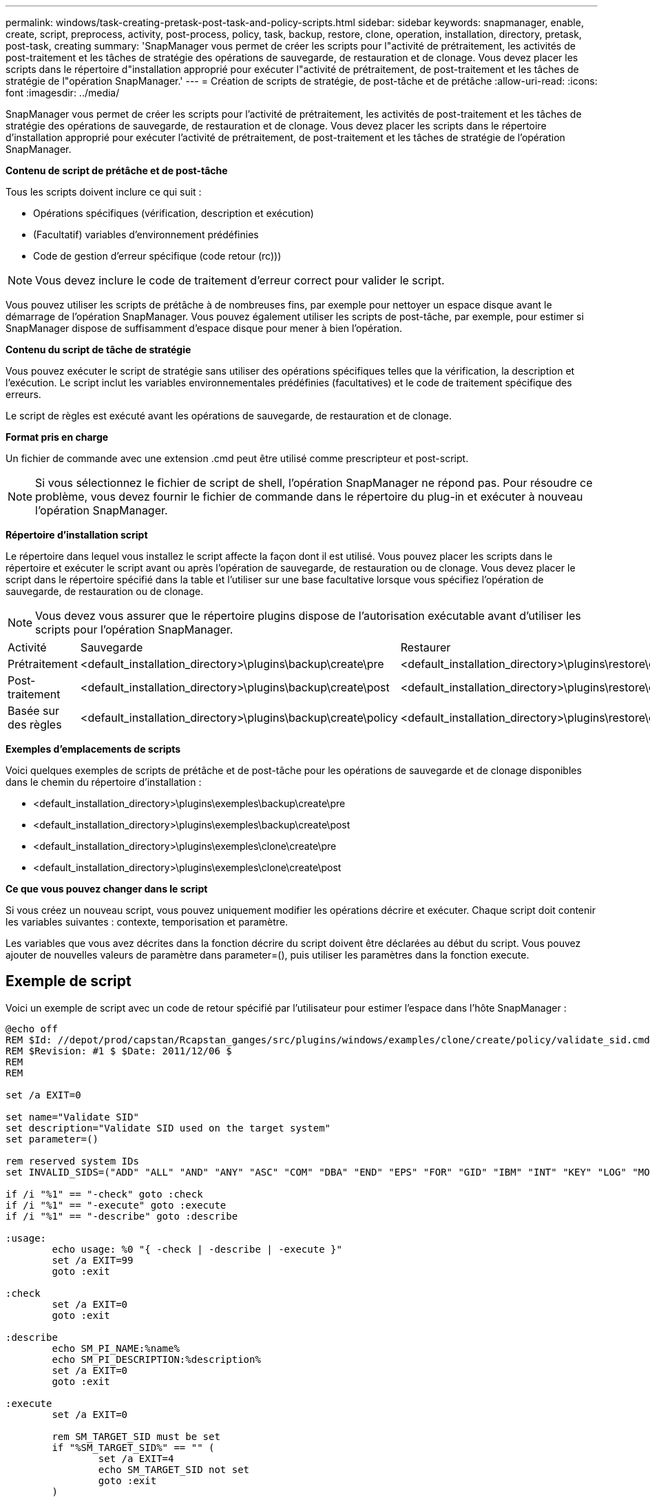---
permalink: windows/task-creating-pretask-post-task-and-policy-scripts.html 
sidebar: sidebar 
keywords: snapmanager, enable, create, script, preprocess, activity, post-process, policy, task, backup, restore, clone, operation, installation, directory, pretask, post-task, creating 
summary: 'SnapManager vous permet de créer les scripts pour l"activité de prétraitement, les activités de post-traitement et les tâches de stratégie des opérations de sauvegarde, de restauration et de clonage. Vous devez placer les scripts dans le répertoire d"installation approprié pour exécuter l"activité de prétraitement, de post-traitement et les tâches de stratégie de l"opération SnapManager.' 
---
= Création de scripts de stratégie, de post-tâche et de prétâche
:allow-uri-read: 
:icons: font
:imagesdir: ../media/


[role="lead"]
SnapManager vous permet de créer les scripts pour l'activité de prétraitement, les activités de post-traitement et les tâches de stratégie des opérations de sauvegarde, de restauration et de clonage. Vous devez placer les scripts dans le répertoire d'installation approprié pour exécuter l'activité de prétraitement, de post-traitement et les tâches de stratégie de l'opération SnapManager.

*Contenu de script de prétâche et de post-tâche*

Tous les scripts doivent inclure ce qui suit :

* Opérations spécifiques (vérification, description et exécution)
* (Facultatif) variables d'environnement prédéfinies
* Code de gestion d'erreur spécifique (code retour (rc)))



NOTE: Vous devez inclure le code de traitement d'erreur correct pour valider le script.

Vous pouvez utiliser les scripts de prétâche à de nombreuses fins, par exemple pour nettoyer un espace disque avant le démarrage de l'opération SnapManager. Vous pouvez également utiliser les scripts de post-tâche, par exemple, pour estimer si SnapManager dispose de suffisamment d'espace disque pour mener à bien l'opération.

*Contenu du script de tâche de stratégie*

Vous pouvez exécuter le script de stratégie sans utiliser des opérations spécifiques telles que la vérification, la description et l'exécution. Le script inclut les variables environnementales prédéfinies (facultatives) et le code de traitement spécifique des erreurs.

Le script de règles est exécuté avant les opérations de sauvegarde, de restauration et de clonage.

*Format pris en charge*

Un fichier de commande avec une extension .cmd peut être utilisé comme prescripteur et post-script.


NOTE: Si vous sélectionnez le fichier de script de shell, l'opération SnapManager ne répond pas. Pour résoudre ce problème, vous devez fournir le fichier de commande dans le répertoire du plug-in et exécuter à nouveau l'opération SnapManager.

*Répertoire d'installation script*

Le répertoire dans lequel vous installez le script affecte la façon dont il est utilisé. Vous pouvez placer les scripts dans le répertoire et exécuter le script avant ou après l'opération de sauvegarde, de restauration ou de clonage. Vous devez placer le script dans le répertoire spécifié dans la table et l'utiliser sur une base facultative lorsque vous spécifiez l'opération de sauvegarde, de restauration ou de clonage.


NOTE: Vous devez vous assurer que le répertoire plugins dispose de l'autorisation exécutable avant d'utiliser les scripts pour l'opération SnapManager.

|===


| Activité | Sauvegarde | Restaurer | Clonage 


 a| 
Prétraitement
 a| 
<default_installation_directory>\plugins\backup\create\pre
 a| 
<default_installation_directory>\plugins\restore\create\pre
 a| 
<default_installation_directory>\plugins\clone\create\pre



 a| 
Post-traitement
 a| 
<default_installation_directory>\plugins\backup\create\post
 a| 
<default_installation_directory>\plugins\restore\create\post
 a| 
<default_installation_directory>\plugins\clone\create\post



 a| 
Basée sur des règles
 a| 
<default_installation_directory>\plugins\backup\create\policy
 a| 
<default_installation_directory>\plugins\restore\create\policy
 a| 
<default_installation_directory>\plugins\clone\create\policy

|===
*Exemples d'emplacements de scripts*

Voici quelques exemples de scripts de prétâche et de post-tâche pour les opérations de sauvegarde et de clonage disponibles dans le chemin du répertoire d'installation :

* <default_installation_directory>\plugins\exemples\backup\create\pre
* <default_installation_directory>\plugins\exemples\backup\create\post
* <default_installation_directory>\plugins\exemples\clone\create\pre
* <default_installation_directory>\plugins\exemples\clone\create\post


*Ce que vous pouvez changer dans le script*

Si vous créez un nouveau script, vous pouvez uniquement modifier les opérations décrire et exécuter. Chaque script doit contenir les variables suivantes : contexte, temporisation et paramètre.

Les variables que vous avez décrites dans la fonction décrire du script doivent être déclarées au début du script. Vous pouvez ajouter de nouvelles valeurs de paramètre dans parameter=(), puis utiliser les paramètres dans la fonction execute.



== Exemple de script

Voici un exemple de script avec un code de retour spécifié par l'utilisateur pour estimer l'espace dans l'hôte SnapManager :

[listing]
----
@echo off
REM $Id: //depot/prod/capstan/Rcapstan_ganges/src/plugins/windows/examples/clone/create/policy/validate_sid.cmd#1 $
REM $Revision: #1 $ $Date: 2011/12/06 $
REM
REM

set /a EXIT=0

set name="Validate SID"
set description="Validate SID used on the target system"
set parameter=()

rem reserved system IDs
set INVALID_SIDS=("ADD" "ALL" "AND" "ANY" "ASC" "COM" "DBA" "END" "EPS" "FOR" "GID" "IBM" "INT" "KEY" "LOG" "MON" "NIX" "NOT" "OFF" "OMS" "RAW" "ROW" "SAP" "SET" "SGA" "SHG" "SID" "SQL" "SYS" "TMP" "UID" "USR" "VAR")

if /i "%1" == "-check" goto :check
if /i "%1" == "-execute" goto :execute
if /i "%1" == "-describe" goto :describe

:usage:
	echo usage: %0 "{ -check | -describe | -execute }"
	set /a EXIT=99
	goto :exit

:check
	set /a EXIT=0
	goto :exit

:describe
	echo SM_PI_NAME:%name%
	echo SM_PI_DESCRIPTION:%description%
	set /a EXIT=0
	goto :exit

:execute
	set /a EXIT=0

	rem SM_TARGET_SID must be set
	if "%SM_TARGET_SID%" == "" (
		set /a EXIT=4
		echo SM_TARGET_SID not set
		goto :exit
	)

	rem exactly three alphanumeric characters, with starting with a letter
	echo %SM_TARGET_SID% | findstr "\<[a-zA-Z][a-zA-Z0-9][a-zA-Z0-9]\>" >nul
	if %ERRORLEVEL% == 1 (
		set /a EXIT=4
		echo SID is defined as a 3 digit value starting with a letter. [%SM_TARGET_SID%] is not valid.
		goto :exit
	)

	rem not a SAP reserved SID
	echo %INVALID_SIDS% | findstr /i \"%SM_TARGET_SID%\" >nul
	if %ERRORLEVEL% == 0 (
		set /a EXIT=4
		echo SID [%SM_TARGET_SID%] is reserved by SAP
		goto :exit
	)

	goto :exit



:exit
	echo Command complete.
	exit /b %EXIT%
----